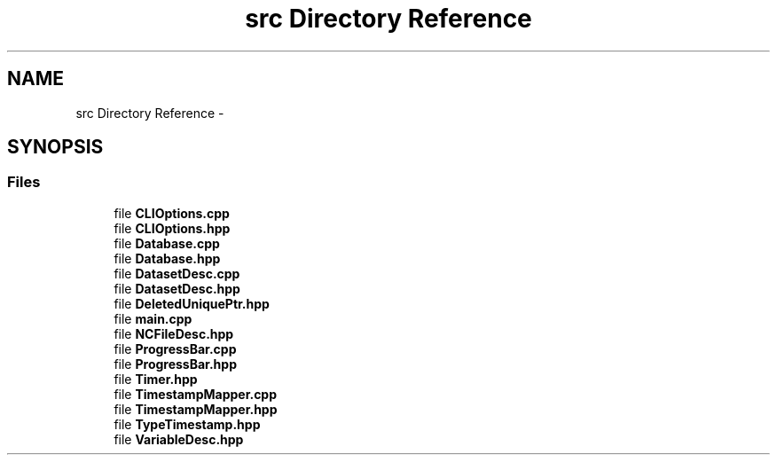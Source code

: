 .TH "src Directory Reference" 3 "Wed Nov 13 2019" "Version 1.0" "NetCDF Timestamp Mapper" \" -*- nroff -*-
.ad l
.nh
.SH NAME
src Directory Reference \- 
.SH SYNOPSIS
.br
.PP
.SS "Files"

.in +1c
.ti -1c
.RI "file \fBCLIOptions\&.cpp\fP"
.br
.ti -1c
.RI "file \fBCLIOptions\&.hpp\fP"
.br
.ti -1c
.RI "file \fBDatabase\&.cpp\fP"
.br
.ti -1c
.RI "file \fBDatabase\&.hpp\fP"
.br
.ti -1c
.RI "file \fBDatasetDesc\&.cpp\fP"
.br
.ti -1c
.RI "file \fBDatasetDesc\&.hpp\fP"
.br
.ti -1c
.RI "file \fBDeletedUniquePtr\&.hpp\fP"
.br
.ti -1c
.RI "file \fBmain\&.cpp\fP"
.br
.ti -1c
.RI "file \fBNCFileDesc\&.hpp\fP"
.br
.ti -1c
.RI "file \fBProgressBar\&.cpp\fP"
.br
.ti -1c
.RI "file \fBProgressBar\&.hpp\fP"
.br
.ti -1c
.RI "file \fBTimer\&.hpp\fP"
.br
.ti -1c
.RI "file \fBTimestampMapper\&.cpp\fP"
.br
.ti -1c
.RI "file \fBTimestampMapper\&.hpp\fP"
.br
.ti -1c
.RI "file \fBTypeTimestamp\&.hpp\fP"
.br
.ti -1c
.RI "file \fBVariableDesc\&.hpp\fP"
.br
.in -1c
